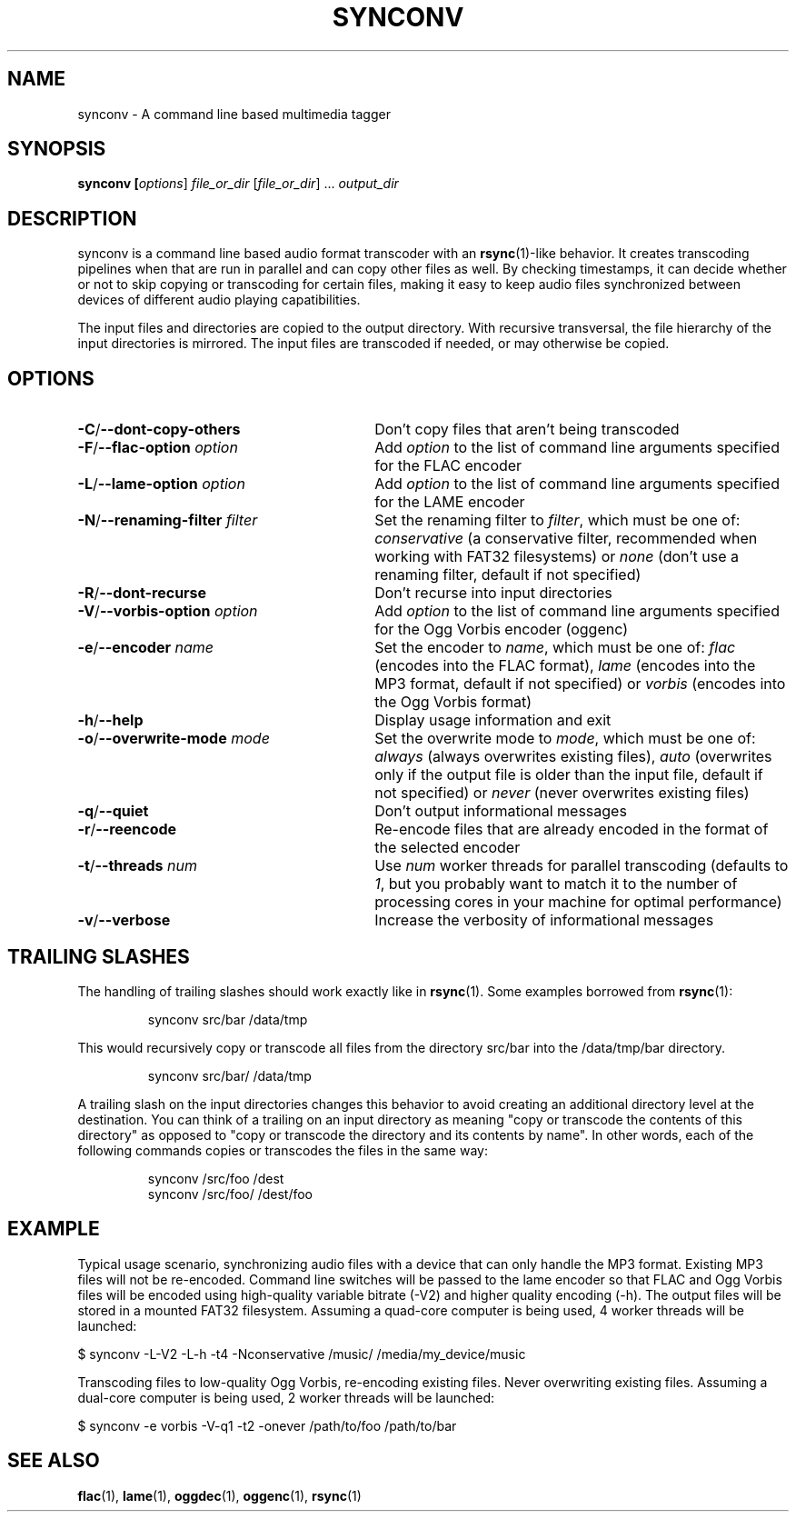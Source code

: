 .TH SYNCONV 1 2011-09-26 "synconv" "synconv Manual"
.SH NAME
synconv \- A command line based multimedia tagger
.SH SYNOPSIS
.B synconv [\fIoptions\fR] \fIfile_or_dir\fR [\fIfile_or_dir\fR] ... \fIoutput_dir\fR
.SH DESCRIPTION
synconv is a command line based audio format transcoder with an \fBrsync\fR(1)\-like behavior. It creates transcoding pipelines when that are run in parallel and can copy other files as well. By checking timestamps, it can decide whether or not to skip copying or transcoding for certain files, making it easy to keep audio files synchronized between devices of different audio playing capatibilities.

The input files and directories are copied to the output directory. With recursive transversal, the file hierarchy of the input directories is mirrored. The input files are transcoded if needed, or may otherwise be copied.
.SH OPTIONS
.TP 30
.B \-C\fR/\fB\-\-dont\-copy\-others
Don't copy files that aren't being transcoded
.TP
.B \-F\fR/\fB\-\-flac\-option \fIoption
Add \fIoption\fR to the list of command line arguments specified for the FLAC encoder
.TP
.B \-L\fR/\fB\-\-lame\-option \fIoption
Add \fIoption\fR to the list of command line arguments specified for the LAME encoder
.TP
.B \-N\fR/\fB\-\-renaming\-filter \fIfilter
Set the renaming filter to \fIfilter\fR, which must be one of: \fIconservative\fR (a conservative filter, recommended when working with FAT32 filesystems) or \fInone\fR (don't use a renaming filter, default if not specified)
.TP
.B \-R\fR/\fB\-\-dont\-recurse
Don't recurse into input directories
.TP
.B \-V\fR/\fB\-\-vorbis\-option \fIoption
Add \fIoption\fR to the list of command line arguments specified for the Ogg Vorbis encoder (oggenc)
.TP
.B \-e\fR/\fB\-\-encoder \fIname
Set the encoder to \fIname\fR, which must be one of: \fIflac\fR (encodes into the FLAC format), \fIlame\fR (encodes into the MP3 format, default if not specified) or \fIvorbis\fR (encodes into the Ogg Vorbis format)
.TP
.B \-h\fR/\fB\-\-help
Display usage information and exit
.TP
.B \-o\fR/\fB\-\-overwrite\-mode \fImode
Set the overwrite mode to \fImode\fR, which must be one of: \fIalways\fR (always overwrites existing files), \fIauto\fR (overwrites only if the output file is older than the input file, default if not specified) or \fInever\fR (never overwrites existing files)
.TP
.B \-q\fR/\fB\-\-quiet
Don't output informational messages
.TP
.B \-r\fR/\fB\-\-reencode
Re-encode files that are already encoded in the format of the selected encoder
.TP
.B \-t\fR/\fB\-\-threads \fInum
Use \fInum\fR worker threads for parallel transcoding (defaults to \fI1\fR, but you probably want to match it to the number of processing cores in your machine for optimal performance)
.TP
.B \-v\fR/\fB\-\-verbose
Increase the verbosity of informational messages
.SH TRAILING SLASHES
The handling of trailing slashes should work exactly like in \fBrsync\fR(1). Some examples borrowed from \fBrsync\fR(1):

.RS 
\f(CWsynconv src/bar /data/tmp\fP
.RE

.PP 
This would recursively copy or transcode all files from the directory src/bar into the /data/tmp/bar directory.
.PP 
.RS 
\f(CWsynconv src/bar/ /data/tmp\fP
.RE

.PP 
A trailing slash on the input directories changes this behavior to avoid creating an additional directory level at the destination. You can think of a trailing on an input directory as meaning \(dq\&copy or transcode the contents of this directory\(dq\& as opposed to \(dq\&copy or transcode the directory and its contents by name\(dq\&. In other words, each of the following commands copies or transcodes the files in the same way:
.PP 
.RS 
\f(CWsynconv /src/foo /dest\fP
.br 
\f(CWsynconv /src/foo/ /dest/foo\fP
.br 
.RE
.SH EXAMPLE
Typical usage scenario, synchronizing audio files with a device that can only handle the MP3 format. Existing MP3 files will not be re-encoded. Command line switches will be passed to the lame encoder so that FLAC and Ogg Vorbis files will be encoded using high-quality variable bitrate (-V2) and higher quality encoding (-h). The output files will be stored in a mounted FAT32 filesystem. Assuming a quad-core computer is being used, 4 worker threads will be launched:

.nf
$ synconv \-L-V2 \-L-h \-t4 \-Nconservative /music/ /media/my_device/music
.fi

Transcoding files to low-quality Ogg Vorbis, re-encoding existing files. Never overwriting existing files. Assuming a dual-core computer is being used, 2 worker threads will be launched:

.nf
$ synconv \-e vorbis \-V-q1 \-t2 \-onever /path/to/foo /path/to/bar
.fi
.SH SEE ALSO
.B flac\fR(1),
.B lame\fR(1),
.B oggdec\fR(1),
.B oggenc\fR(1),
.B rsync\fR(1)
